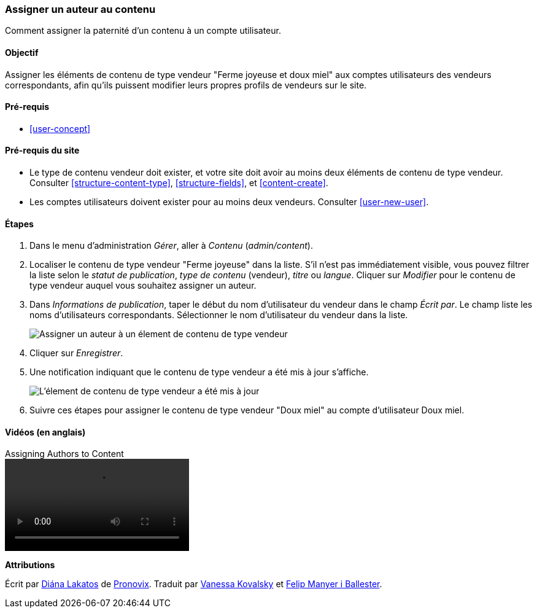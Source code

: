 [[user-content]]

=== Assigner un auteur au contenu

[role="summary"]
Comment assigner la paternité d'un contenu à un compte utilisateur.

(((Auteur,assigner)))
(((Contenu,assigner un auteur)))

==== Objectif

Assigner les éléments de contenu de type vendeur "Ferme joyeuse et doux miel"
aux comptes utilisateurs des vendeurs correspondants, afin qu'ils puissent
modifier leurs propres profils de vendeurs sur le site.

==== Pré-requis

* <<user-concept>>

==== Pré-requis du site

* Le type de contenu vendeur doit exister, et votre site doit avoir au moins
deux éléments de contenu de type vendeur. Consulter <<structure-content-type>>,
<<structure-fields>>, et <<content-create>>.

* Les comptes utilisateurs doivent exister pour au moins deux vendeurs.
Consulter <<user-new-user>>.

==== Étapes

. Dans le menu d'administration _Gérer_, aller à _Contenu_ (_admin/content_).

. Localiser le contenu de type vendeur "Ferme joyeuse" dans la liste. S'il n'est
pas immédiatement visible, vous pouvez filtrer la liste selon le _statut de
publication_, _type de contenu_ (vendeur), _titre_ ou _langue_. Cliquer sur
_Modifier_ pour le contenu de type vendeur auquel vous souhaitez assigner un
auteur.

. Dans _Informations de publication_, taper le début du nom d'utilisateur du
vendeur dans le champ _Écrit par_. Le champ liste les noms d'utilisateurs
correspondants. Sélectionner le nom d'utilisateur du vendeur dans la liste.
+
--
// Authoring information section of content edit page.
image:images/user-content.png["Assigner un auteur à un élement de contenu de
type vendeur"]
--

. Cliquer sur _Enregistrer_.

. Une notification indiquant que le contenu de type vendeur a été mis à jour
s'affiche.
+
--
// Confirmation message after content update.
image:images/user-content_updated.png["L'élement de contenu de type vendeur a
été mis à jour"]
--

. Suivre ces étapes pour assigner le contenu de type vendeur "Doux miel" au
compte d'utilisateur Doux miel.

// ==== Améliorer votre compréhension

// ==== Concepts liés

==== Vidéos (en anglais)

// Video from Drupalize.Me.
video::https://www.youtube-nocookie.com/embed/yx9u2SCgono[title="Assigning Authors to Content"]

//==== Pour aller plus loin


*Attributions*

Écrit par https://www.drupal.org/u/dianalakatos[Diána Lakatos] de
https://pronovix.com/[Pronovix].
Traduit par https://www.drupal.org/u/vanessakovalsky[Vanessa Kovalsky] et
https://www.drupal.org/u/fmb[Felip Manyer i Ballester].
